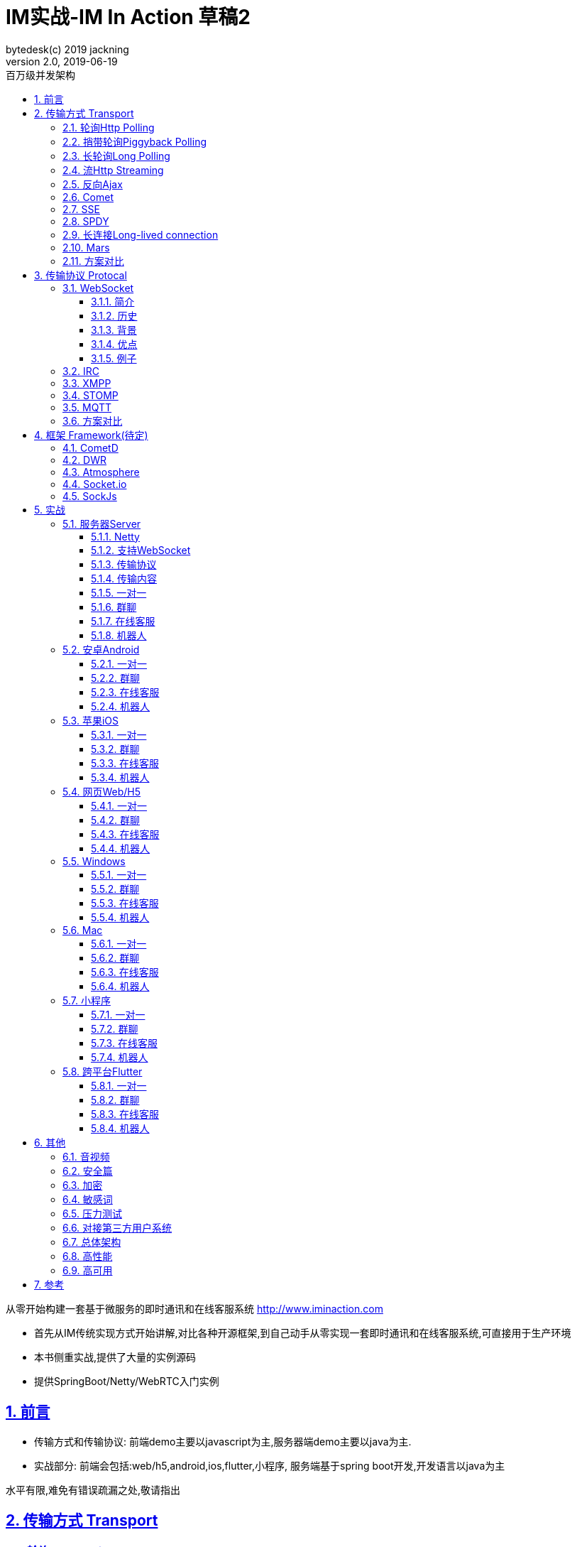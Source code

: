 = IM实战-IM In Action 草稿2
bytedesk(c) 2019 jackning
Version 2.0, 2019-06-19
:doctype: book
:icons: font
:source-highlighter: highlightjs
:sectnums:
:toc: left
:toclevels: 4
:toc-title: 百万级并发架构
:experimental:
:description: 基于SpringBoot/Netty/WebRTC构架即时通讯和在线客服系统
:keywords: 微服务 虾婆 SpringBoot Netty WebRTC Xiaper
:imagesdir: ./img
:sectlinks:

从零开始构建一套基于微服务的即时通讯和在线客服系统
http://www.iminaction.com

- 首先从IM传统实现方式开始讲解,对比各种开源框架,到自己动手从零实现一套即时通讯和在线客服系统,可直接用于生产环境
- 本书侧重实战,提供了大量的实例源码
- 提供SpringBoot/Netty/WebRTC入门实例

== 前言

- 传输方式和传输协议: 前端demo主要以javascript为主,服务器端demo主要以java为主. 
- 实战部分:
前端会包括:web/h5,android,ios,flutter,小程序, 服务端基于spring boot开发,开发语言以java为主



水平有限,难免有错误疏漏之处,敬请指出

== 传输方式 Transport

=== 轮询Http Polling

Ajax
JSONP


=== 捎带轮询Piggyback Polling


=== 长轮询Long Polling



接收消息越频繁,越接近于Http Polling

=== 流Http Streaming

iframe流

=== 反向Ajax

在一个标准的 HTTP Ajax 请求中，数据是从客户端发送给服务器端，反向 Ajax 可以某些特定的方式来模拟发出一个 Ajax 请求, 将数据从服务器端发送到客户端


=== Comet


=== SSE

Server-Send-Event

主要用于服务器向客户端广播或推送消息,而不需要任何交互,如新闻摘要/天气预报等

单向: server to client

参考:

- https://www.ruanyifeng.com/blog/2017/05/server-sent_events.html[Server-Sent Events 教程]

=== SPDY


=== 长连接Long-lived connection

长连接
tcp
全双工双向通信




=== Mars

Mars is a cross-platform network component developed by WeChat.

微信官方开源的跨平台网络组件

总的来说

- Mars 中包括一个完整的高性能的日志组件 xlog；
- Mars 中 STN 是一个跨平台的 socket 层解决方案，并不支持完整的 HTTP 协议；
- Mars 中 STN 模块是更加贴合“移动互联网”、“移动平台”特性的网络解决方案，尤其针对弱网络、平台特性等有很多的相关优化策略。
- Mars 是一个结合移动 App 所设计的基于 socket 层的解决方案，在网络调优方面有更好的可控性，不过对于 HTTP 完整协议的支持，已经考虑后续版本会加入。Mars在微信用的应用场景主要是：普通CGI请求类似收发消息收发语音，业务CGI支付请求等。

如果你想一次学习，多个平台使用，Mars 是一个比较好的选择，如果你面对的用户是移动网络下的用户，Mars 更是一个比较好的选择。但如果你只是想使用完整的 HTTP 协议，Mars暂时可能不适合你。如果你的应用中存在大量发送大数据的场景，Mars也不是一个好的选择，不建议使用。

=== 方案对比

对上述各种通信方式,以图表的形式对其各自优缺点进行对比




== 传输协议 Protocal

=== WebSocket

WebSocket是一种网络传输协议，可在单个TCP连接上进行全双工通信，位于OSI模型的应用层。WebSocket协议在2011年由IETF标准化为RFC 6455，后由RFC 7936补充规范。Web IDL中的WebSocket API由W3C标准化。

WebSocket使得客户端和服务器之间的数据交换变得更加简单，允许服务端主动向客户端推送数据。在WebSocket API中，浏览器和服务器只需要完成一次握手，两者之间就可以创建持久性的连接，并进行双向数据传输。

==== 简介
WebSocket是一种与HTTP不同的协议。两者都位于OSI模型的应用层，并且都依赖于传输层的TCP协议。 虽然它们不同，但RFC 6455规定：“WebSocket设计为通过80和443端口工作，以及支持HTTP代理和中介”，从而使其与HTTP协议兼容。 为了实现兼容性，WebSocket握手使用HTTP Upgrade头[1]从HTTP协议更改为WebSocket协议。

WebSocket协议支持Web浏览器（或其他客户端应用程序）与Web服务器之间的交互，具有较低的开销，便于实现客户端与服务器的实时数据传输。 服务器可以通过标准化的方式来实现，而无需客户端首先请求内容，并允许消息在保持连接打开的同时来回传递。通过这种方式，可以在客户端和服务器之间进行双向持续对话。 通信通过TCP端口80或443完成，这在防火墙阻止非Web网络连接的环境下是有益的。另外，Comet之类的技术以非标准化的方式实现了类似的双向通信。

大多数浏览器都支持该协议，包括Google Chrome、Firefox、Safari、Microsoft Edge、Internet Explorer和Opera。

与HTTP不同，WebSocket提供全双工通信。[2][3]此外，WebSocket还可以在TCP之上启用消息流。TCP单独处理字节流，没有固有的消息概念。 在WebSocket之前，使用Comet可以实现全双工通信。但是Comet存在TCP握手和HTTP头的开销，因此对于小消息来说效率很低。WebSocket协议旨在解决这些问题。

WebSocket协议规范将ws（WebSocket）和wss（WebSocket Secure）定义为两个新的统一资源标识符（URI）方案[4]，分别对应明文和加密连接。除了方案名称和片段ID（不支持#）之外，其余的URI组件都被定义为此URI的通用语法。[5]

使用浏览器开发人员工具，开发人员可以检查WebSocket握手以及WebSocket框架。[6]

==== 历史
WebSocket最初在HTML5规范中被引用为TCPConnection，作为基于TCP的套接字API的占位符。[7]2008年6月，Michael Carter进行了一系列讨论，最终形成了称为WebSocket的协议。[8]

“WebSocket”这个名字是Ian Hickson和Michael Carter之后在 #whatwg IRC聊天室创造的[9]，随后由Ian Hickson撰写并列入HTML5规范，并在Michael Carter的Cometdaily博客上宣布[10]。 2009年12月，Google Chrome 4是第一个提供标准支持的浏览器，默认情况下启用了WebSocket。[11]WebSocket协议的开发随后于2010年2月从W3C和WHATWG小组转移到IETF，并在Ian Hickson的指导下进行了两次修订。[12]

该协议被多个浏览器默认支持并启用后，RFC于2011年12月在Ian Fette下完成。[13]

==== 背景
现在，很多网站为了实现推送技术，所用的技术都是轮询。轮询是在特定的的时间间隔（如每秒），由浏览器对服务器发出HTTP请求，然后由服务器返回最新的数据给客户端的浏览器。这种传统的模式带来很明显的缺点，即浏览器需要不断的向服务器发出请求，然而HTTP请求可能包含较长的头部，其中真正有效的数据可能只是很小的一部分，显然这样会消耗很多的带宽资源。

比较新的轮询技术是Comet。这种技术虽然可以实现双向通信，但仍然需要反复发出请求。而且在Comet中普遍采用的HTTP长连接也会消耗服务器资源。

在这种情况下，HTML5定义了WebSocket协议，能更好的节省服务器资源和带宽，并且能够更实时地进行通讯。

Websocket使用ws或wss的统一资源标志符，类似于HTTPS。其中wss表示使用了TLS的Websocket。如：

ws://example.com/wsapi
wss://secure.example.com/wsapi
Websocket与HTTP和HTTPS使用相同的TCP端口，可以绕过大多数防火墙的限制。默认情况下，Websocket协议使用80端口；运行在TLS之上时，默认使用443端口。

==== 优点

- 较少的控制开销。在连接创建后，服务器和客户端之间交换数据时，用于协议控制的数据包头部相对较小。在不包含扩展的情况下，对于服务器到客户端的内容，此头部大小只有2至10字节（和数据包长度有关）；对于客户端到服务器的内容，此头部还需要加上额外的4字节的掩码。相对于HTTP请求每次都要携带完整的头部，此项开销显著减少了。
- 更强的实时性。由于协议是全双工的，所以服务器可以随时主动给客户端下发数据。相对于HTTP请求需要等待客户端发起请求服务端才能响应，延迟明显更少；即使是和Comet等类似的长轮询比较，其也能在短时间内更多次地传递数据。
- 保持连接状态。与HTTP不同的是，Websocket需要先创建连接，这就使得其成为一种有状态的协议，之后通信时可以省略部分状态信息。而HTTP请求可能需要在每个请求都携带状态信息（如身份认证等）。
更好的二进制支持。Websocket定义了二进制帧，相对HTTP，可以更轻松地处理二进制内容。
- 可以支持扩展。Websocket定义了扩展，用户可以扩展协议、实现部分自定义的子协议。如部分浏览器支持压缩等。
- 更好的压缩效果。相对于HTTP压缩，Websocket在适当的扩展支持下，可以沿用之前内容的上下文，在传递类似的数据时，可以显著地提高压缩率。[14]
握手协议
WebSocket 是独立的、创建在 TCP 上的协议。

Websocket 通过 HTTP/1.1 协议的101状态码进行握手。

为了创建Websocket连接，需要通过浏览器发出请求，之后服务器进行回应，这个过程通常称为“握手”（handshaking）。

==== 例子
一个典型的Websocket握手请求如下：

客户端请求

GET / HTTP/1.1
Upgrade: websocket
Connection: Upgrade
Host: example.com
Origin: http://example.com
Sec-WebSocket-Key: sN9cRrP/n9NdMgdcy2VJFQ==
Sec-WebSocket-Version: 13
服务器回应

HTTP/1.1 101 Switching Protocols
Upgrade: websocket
Connection: Upgrade
Sec-WebSocket-Accept: fFBooB7FAkLlXgRSz0BT3v4hq5s=
Sec-WebSocket-Location: ws://example.com/
字段说明
Connection必须设置Upgrade，表示客户端希望连接升级。
Upgrade字段必须设置Websocket，表示希望升级到Websocket协议。
Sec-WebSocket-Key是随机的字符串，服务器端会用这些数据来构造出一个SHA-1的信息摘要。把“Sec-WebSocket-Key”加上一个特殊字符串“258EAFA5-E914-47DA-95CA-C5AB0DC85B11”，然后计算SHA-1摘要，之后进行BASE-64编码，将结果做为“Sec-WebSocket-Accept”头的值，返回给客户端。如此操作，可以尽量避免普通HTTP请求被误认为Websocket协议。
Sec-WebSocket-Version 表示支持的Websocket版本。RFC6455要求使用的版本是13，之前草案的版本均应当弃用。
Origin字段是可选的，通常用来表示在浏览器中发起此Websocket连接所在的页面，类似于Referer。但是，与Referer不同的是，Origin只包含了协议和主机名称。
其他一些定义在HTTP协议中的字段，如Cookie等，也可以在Websocket中使用。

https://zh.wikipedia.org/wiki/WebSocket[wiki]

而传统的轮询方式（即采用http协议不断发送请求）的缺点：

- 浪费流量（http请求头比较大）、
- 浪费资源（没有更新也要请求）、
- 消耗服务器CPU占用（没有信息也要接收请求）。

可以应用于

- 聊天
- 直播弹幕
- 游戏
- 股票行情
- 协作文档编辑

websocket完全是事件驱动的.也就是说,客户端不需要轮询服务器以得到目标资源的最新状态,只需要监听相关的通知即可.

websocket支持处理文本和二进制数据.

Websocket是消息协议/聊天/服务器通知/管道和多路复用协议/自定义协议/紧凑二进制协议和用于与互联网服务器互操作的其他标准协议的很好基础.

image::assets/img/tcp_http_websocket.png[]

- 持续连接(keep-alive)
- 心跳
- 网络状态检测
- 延迟测量



=== IRC

https://zh.wikipedia.org/wiki/IRC[wiki]

=== XMPP

https://zh.wikipedia.org/wiki/%E5%8F%AF%E6%89%A9%E5%B1%95%E6%B6%88%E6%81%AF%E4%B8%8E%E5%AD%98%E5%9C%A8%E5%8D%8F%E8%AE%AE[wiki]

=== STOMP

https://stomp.github.io/[website]

=== MQTT

https://zh.wikipedia.org/wiki/MQTT[wiki]

- websub

原名pubsubhubbub

- pubsub机制



=== 方案对比

对上述各种通信协议,以图表的形式对其各自优缺点进行对比,
得出结论使用websocket


== 框架 Framework(待定)

//=== Ejabberd

//smack/XMPPFramework/openfire/ejabberd

=== CometD

Cometd/Bayeux 协议




https://en.wikipedia.org/wiki/Comet_%28programming%29[wiki]

=== DWR

Direct Web Remoting


DWR supports Comet, Polling and Piggyback (sending data in with normal requests) as ways to publish to browsers.

参考:

- http://directwebremoting.org/dwr/index.html[Direct Web Remoting]


=== Atmosphere


=== Socket.io

=== SockJs

三种传输方式 WebSocket, HTTP Streaming, and HTTP Long Polling


https://spring.io/blog/2012/05/08/spring-mvc-3-2-preview-techniques-for-real-time-updates/[Techniques for Real-time Updates]



== 实战

私有协议


=== 服务器Server

- webmvc 传统
- webflux 响应式 reactive


==== Netty

==== 支持WebSocket

(修路)



==== 传输协议

(定义交通规则)



==== 传输内容

(步行/自行车/机动车/装甲车)


- Json

- Protobuf

- 方案对比

对上述各种通信内容,以图表的形式对其各自优缺点进行对比,得出结论


==== 一对一

文本
图片

==== 群聊

建群

==== 在线客服

工作组
指定坐席
统计

==== 机器人

- 第三方

=== 安卓Android

==== 一对一

文本
图片

==== 群聊

建群

==== 在线客服

工作组
指定坐席

==== 机器人

- 第三方

=== 苹果iOS

==== 一对一

文本
图片

==== 群聊

建群

==== 在线客服

工作组
指定坐席

==== 机器人

- 第三方

=== 网页Web/H5

==== 一对一

文本
图片

==== 群聊

建群

==== 在线客服

工作组
指定坐席

==== 机器人

- 第三方


=== Windows

- qt
- electron

==== 一对一

文本
图片

==== 群聊

建群

==== 在线客服

工作组
指定坐席

==== 机器人

- 第三方

=== Mac

- qt
- electron

==== 一对一

文本
图片

==== 群聊

建群

==== 在线客服

工作组
指定坐席

==== 机器人

- 第三方

=== 小程序

- 发文本
- 发图片

==== 一对一

文本
图片

==== 群聊

建群

==== 在线客服

工作组
指定坐席

==== 机器人

- 第三方

=== 跨平台Flutter


==== 一对一

文本
图片

==== 群聊

建群

==== 在线客服

工作组
指定坐席

==== 机器人

- 第三方


== 其他

=== 音视频

- webrtc

主要用于实时语音和视频聊天,可以用于传输数据.
可以结合webrtc和websocket构建实时应用

- 基本概念

- 应用

* 文本对话

* 实时音视频


=== 安全篇

.https/ssl

SSL保护数据的原理可以分为三部分

- 认证用户和服务器，确保数据发送到正确的客户端和服务器；
- 加密数据以防止数据中途被窃取；
- 维护数据的完整性，确保数据在传输过程中不被改变。


.数据格式

- 文本传输
- 二进制
- protobuf

=== 加密

.传输加密
00

.存储加密
11

.端到端加密
22


=== 敏感词

=== 压力测试

=== 对接第三方用户系统

=== 总体架构

=== 高性能

=== 高可用


== 参考

- signal
- telegram
- mars
- mixin







